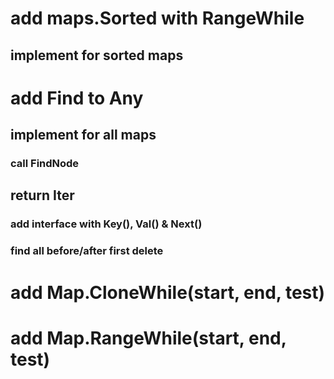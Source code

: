 * add maps.Sorted with RangeWhile
** implement for sorted maps

* add Find to Any
** implement for all maps
*** call FindNode
** return Iter
*** add interface with Key(), Val() & Next()

*** find all before/after first delete
* add Map.CloneWhile(start, end, test)
* add Map.RangeWhile(start, end, test)
